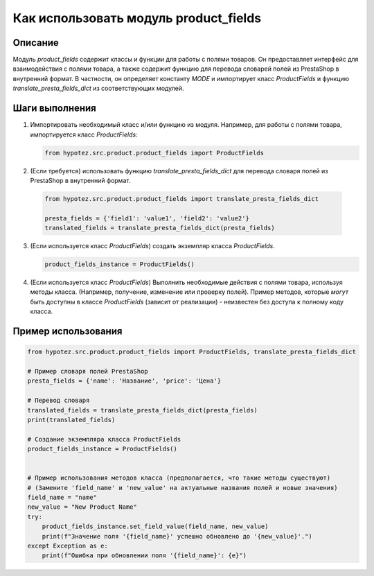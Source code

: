 Как использовать модуль product_fields
========================================================================================

Описание
-------------------------
Модуль `product_fields` содержит классы и функции для работы с полями товаров. Он предоставляет интерфейс для взаимодействия с полями товара, а также содержит функцию для перевода словарей полей из PrestaShop в внутренний формат.  В частности, он определяет константу `MODE` и импортирует класс `ProductFields` и функцию `translate_presta_fields_dict` из соответствующих модулей.


Шаги выполнения
-------------------------
1. Импортировать необходимый класс и/или функцию из модуля. Например, для работы с полями товара, импортируется класс `ProductFields`:

   .. code-block:: python

       from hypotez.src.product.product_fields import ProductFields

2.  (Если требуется) использовать функцию `translate_presta_fields_dict` для перевода словаря полей из PrestaShop в внутренний формат.

   .. code-block:: python

       from hypotez.src.product.product_fields import translate_presta_fields_dict

       presta_fields = {'field1': 'value1', 'field2': 'value2'}
       translated_fields = translate_presta_fields_dict(presta_fields)


3. (Если используется класс `ProductFields`) создать экземпляр класса `ProductFields`.

   .. code-block:: python

       product_fields_instance = ProductFields()

4.  (Если используется класс `ProductFields`) Выполнить необходимые действия с полями товара, используя методы класса. (Например, получение, изменение или проверку полей).  Пример методов, которые *могут* быть доступны в классе `ProductFields` (зависит от реализации) - неизвестен без доступа к полному коду класса.

   .. code-block:: python
       #Пример использования методов класса (предполагается, что они существуют)
       field_value = product_fields_instance.get_field_value('name')
       product_fields_instance.set_field_value('name', 'New Name')
       is_valid = product_fields_instance.validate_field('price', 10.00)
       


Пример использования
-------------------------
.. code-block:: python

    from hypotez.src.product.product_fields import ProductFields, translate_presta_fields_dict

    # Пример словаря полей PrestaShop
    presta_fields = {'name': 'Название', 'price': 'Цена'}

    # Перевод словаря
    translated_fields = translate_presta_fields_dict(presta_fields)
    print(translated_fields)

    # Создание экземпляра класса ProductFields
    product_fields_instance = ProductFields()


    # Пример использования методов класса (предполагается, что такие методы существуют)
    # (Замените 'field_name' и 'new_value' на актуальные названия полей и новые значения)
    field_name = "name"
    new_value = "New Product Name"
    try:
        product_fields_instance.set_field_value(field_name, new_value)
        print(f"Значение поля '{field_name}' успешно обновлено до '{new_value}'.")
    except Exception as e:
        print(f"Ошибка при обновлении поля '{field_name}': {e}")